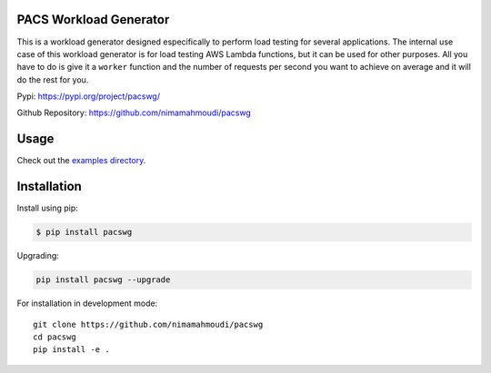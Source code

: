 |PyPI| |PyPI - Status| |Travis (.com)| |Libraries.io dependency status
for latest release| |GitHub|

PACS Workload Generator
=======================

This is a workload generator designed especifically to perform load
testing for several applications. The internal use case of this workload
generator is for load testing AWS Lambda functions, but it can be used
for other purposes. All you have to do is give it a ``worker`` function
and the number of requests per second you want to achieve on average and
it will do the rest for you.

Pypi: https://pypi.org/project/pacswg/

Github Repository: https://github.com/nimamahmoudi/pacswg

Usage
=====

Check out the `examples directory <./examples/>`__.

Installation
============

Install using pip:

.. code:: bash

   $ pip install pacswg

Upgrading:

.. code:: bash

   pip install pacswg --upgrade

For installation in development mode:

::

   git clone https://github.com/nimamahmoudi/pacswg
   cd pacswg
   pip install -e .

.. |PyPI| image:: https://img.shields.io/pypi/v/pacswg.svg
.. |PyPI - Status| image:: https://img.shields.io/pypi/status/pacswg.svg
.. |Travis (.com)| image:: https://img.shields.io/travis/com/nimamahmoudi/pacswg.svg
.. |Libraries.io dependency status for latest release| image:: https://img.shields.io/librariesio/release/pypi/pacswg.svg
.. |GitHub| image:: https://img.shields.io/github/license/nimamahmoudi/pacswg.svg

